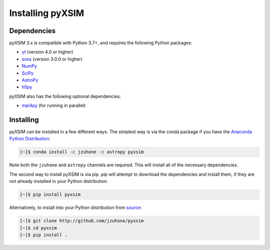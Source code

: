 .. _installing:

Installing pyXSIM
=================

Dependencies
------------

pyXSIM 3.x is compatible with Python 3.7+, and requires the following Python
packages:

- `yt <http://yt-project.org>`_ (version 4.0 or higher)
- `soxs <http://hea-www.cfa.harvard.edu/~jzuhone/soxs>`_ (version 3.0.0 or 
  higher)
- `NumPy <http://www.numpy.org>`_
- `SciPy <http://www.scipy.org>`_
- `AstroPy <http://www.astropy.org>`_
- `h5py <http://www.h5py.org>`_

pyXSIM also has the following optional dependencies:

- `mpi4py <http://pythonhosted.org/mpi4py/>`_ (for running in parallel)

Installing
----------

pyXSIM can be installed in a few different ways. The simplest way is via the 
conda package if you have the 
`Anaconda Python Distribution <https://store.continuum.io/cshop/anaconda/>`_:

.. code-block:: bash

    [~]$ conda install -c jzuhone -c astropy pyxsim

Note both the ``jzuhone`` and ``astropy`` channels are required. This will install all of
the necessary dependencies.

The second way to install pyXSIM is via pip. pip will attempt to download the 
dependencies and install them, if they are not already installed in your Python
distribution:

.. code-block:: bash

    [~]$ pip install pyxsim

Alternatively, to install into your Python distribution from 
`source <http://github.com/jzuhone/pyxsim>`_:

.. code-block:: bash
    
    [~]$ git clone http://github.com/jzuhone/pyxsim
    [~]$ cd pyxsim
    [~]$ pip install . 
